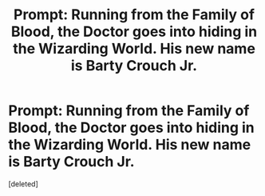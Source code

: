 #+TITLE: Prompt: Running from the Family of Blood, the Doctor goes into hiding in the Wizarding World. His new name is Barty Crouch Jr.

* Prompt: Running from the Family of Blood, the Doctor goes into hiding in the Wizarding World. His new name is Barty Crouch Jr.
:PROPERTIES:
:Score: 2
:DateUnix: 1597759687.0
:DateShort: 2020-Aug-18
:FlairText: Prompt
:END:
[deleted]

